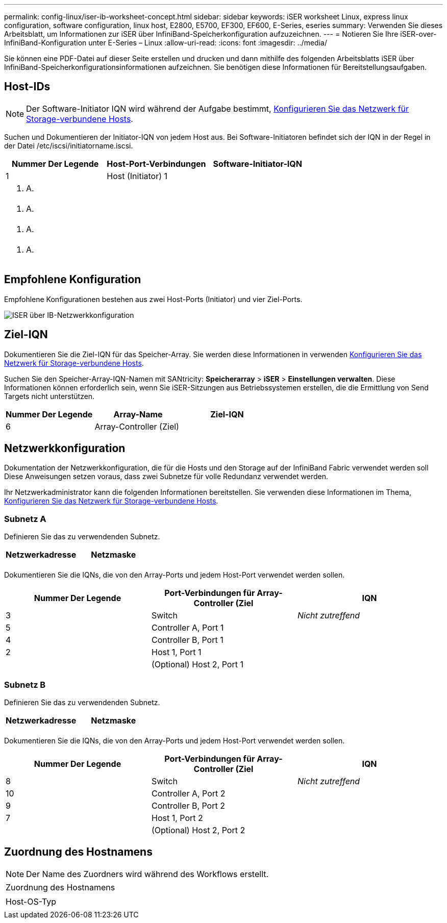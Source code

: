 ---
permalink: config-linux/iser-ib-worksheet-concept.html 
sidebar: sidebar 
keywords: iSER worksheet Linux, express linux configuration, software configuration, linux host, E2800, E5700, EF300, EF600, E-Series, eseries 
summary: Verwenden Sie dieses Arbeitsblatt, um Informationen zur iSER über InfiniBand-Speicherkonfiguration aufzuzeichnen. 
---
= Notieren Sie Ihre iSER-over-InfiniBand-Konfiguration unter E-Series – Linux
:allow-uri-read: 
:icons: font
:imagesdir: ../media/


[role="lead"]
Sie können eine PDF-Datei auf dieser Seite erstellen und drucken und dann mithilfe des folgenden Arbeitsblatts iSER über InfiniBand-Speicherkonfigurationsinformationen aufzeichnen. Sie benötigen diese Informationen für Bereitstellungsaufgaben.



== Host-IDs


NOTE: Der Software-Initiator IQN wird während der Aufgabe bestimmt, xref:iser-ib-configure-network-attached-hosts-task.adoc[Konfigurieren Sie das Netzwerk für Storage-verbundene Hosts].

Suchen und Dokumentieren der Initiator-IQN von jedem Host aus. Bei Software-Initiatoren befindet sich der IQN in der Regel in der Datei /etc/iscsi/initiatorname.iscsi.

|===
| Nummer Der Legende | Host-Port-Verbindungen | Software-Initiator-IQN 


 a| 
1
 a| 
Host (Initiator) 1
 a| 



 a| 
k. A.
 a| 
 a| 



 a| 
k. A.
 a| 
 a| 



 a| 
k. A.
 a| 
 a| 



 a| 
k. A.
 a| 
 a| 

|===


== Empfohlene Konfiguration

Empfohlene Konfigurationen bestehen aus zwei Host-Ports (Initiator) und vier Ziel-Ports.

image::../media/port_identifiers_ib_iser.gif[ISER über IB-Netzwerkkonfiguration]



== Ziel-IQN

Dokumentieren Sie die Ziel-IQN für das Speicher-Array. Sie werden diese Informationen in verwenden xref:iser-ib-configure-network-attached-hosts-task.adoc[Konfigurieren Sie das Netzwerk für Storage-verbundene Hosts].

Suchen Sie den Speicher-Array-IQN-Namen mit SANtricity: *Speicherarray* > *iSER* > *Einstellungen verwalten*. Diese Informationen können erforderlich sein, wenn Sie iSER-Sitzungen aus Betriebssystemen erstellen, die die Ermittlung von Send Targets nicht unterstützen.

|===
| Nummer Der Legende | Array-Name | Ziel-IQN 


 a| 
6
 a| 
Array-Controller (Ziel)
 a| 

|===


== Netzwerkkonfiguration

Dokumentation der Netzwerkkonfiguration, die für die Hosts und den Storage auf der InfiniBand Fabric verwendet werden soll Diese Anweisungen setzen voraus, dass zwei Subnetze für volle Redundanz verwendet werden.

Ihr Netzwerkadministrator kann die folgenden Informationen bereitstellen. Sie verwenden diese Informationen im Thema, xref:iser-ib-configure-network-attached-hosts-task.adoc[Konfigurieren Sie das Netzwerk für Storage-verbundene Hosts].



=== Subnetz A

Definieren Sie das zu verwendenden Subnetz.

|===
| Netzwerkadresse | Netzmaske 


 a| 
 a| 

|===
Dokumentieren Sie die IQNs, die von den Array-Ports und jedem Host-Port verwendet werden sollen.

|===
| Nummer Der Legende | Port-Verbindungen für Array-Controller (Ziel | IQN 


 a| 
3
 a| 
Switch
 a| 
_Nicht zutreffend_



 a| 
5
 a| 
Controller A, Port 1
 a| 



 a| 
4
 a| 
Controller B, Port 1
 a| 



 a| 
2
 a| 
Host 1, Port 1
 a| 



 a| 
 a| 
(Optional) Host 2, Port 1
 a| 

|===


=== Subnetz B

Definieren Sie das zu verwendenden Subnetz.

|===
| Netzwerkadresse | Netzmaske 


 a| 
 a| 

|===
Dokumentieren Sie die IQNs, die von den Array-Ports und jedem Host-Port verwendet werden sollen.

|===
| Nummer Der Legende | Port-Verbindungen für Array-Controller (Ziel | IQN 


 a| 
8
 a| 
Switch
 a| 
_Nicht zutreffend_



 a| 
10
 a| 
Controller A, Port 2
 a| 



 a| 
9
 a| 
Controller B, Port 2
 a| 



 a| 
7
 a| 
Host 1, Port 2
 a| 



 a| 
 a| 
(Optional) Host 2, Port 2
 a| 

|===


== Zuordnung des Hostnamens


NOTE: Der Name des Zuordners wird während des Workflows erstellt.

|===


 a| 
Zuordnung des Hostnamens
 a| 



 a| 
Host-OS-Typ
 a| 

|===